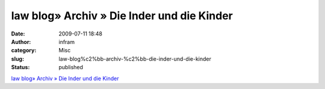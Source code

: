 law blog» Archiv » Die Inder und die Kinder
###########################################
:date: 2009-07-11 18:48
:author: infram
:category: Misc
:slug: law-blog%c2%bb-archiv-%c2%bb-die-inder-und-die-kinder
:status: published

`law blog» Archiv » Die Inder und die
Kinder <http://www.lawblog.de/index.php/archives/2009/07/09/die-inder-und-die-kinder/>`__
